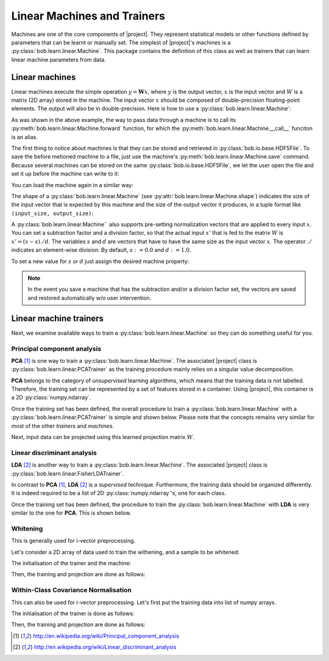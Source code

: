 .. vim: set fileencoding=utf-8 :
.. Laurent El Shafey <Laurent.El-Shafey@idiap.ch>
.. Wed Mar 14 12:31:35 2012 +0100
.. modified by Elie Khoury <elie.khoury@idiap.ch>
.. Mon May 06 15:50:20 2013 +0100
.. consolidated by Andre Anjos <andre.anjos@idiap.ch>
.. Wed 15 Jan 2014 12:20:47 CET
..
.. Copyright (C) 2011-2014 Idiap Research Institute, Martigny, Switzerland

.. testsetup:: *

   import os
   import numpy
   import tempfile
   import bob.learn.linear
   import bob.io.base

   numpy.set_printoptions(precision=3, suppress=True)

   current_directory = os.path.realpath(os.curdir)
   temp_dir = tempfile.mkdtemp(prefix='bob_doctest_')
   os.chdir(temp_dir)

==============================
 Linear Machines and Trainers
==============================

Machines are one of the core components of |project|. They represent
statistical models or other functions defined by parameters that can be learnt
or manually set. The simplest of |project|'s machines is a
:py:class:`bob.learn.linear.Machine`. This package contains the definition of
this class as well as trainers that can learn linear machine parameters from
data.

Linear machines
---------------

Linear machines execute the simple operation :math:`y = \mathbf{W} x`, where
:math:`y` is the output vector, :math:`x` is the input vector and :math:`W` is
a matrix (2D array) stored in the machine. The input vector :math:`x` should be
composed of double-precision floating-point elements. The output will also be
in double-precision. Here is how to use a
:py:class:`bob.learn.linear.Machine`:

.. doctest::

  >>> W = numpy.array([[0.5, 0.5], [1.0, 1.0]], 'float64')
  >>> W
  array([[ 0.5,  0.5],
         [ 1. ,  1. ]])
  >>> machine = bob.learn.linear.Machine(W)
  >>> machine.shape
  (2, 2)
  >>> x = numpy.array([0.3, 0.4], 'float64')
  >>> y = machine(x)
  >>> y
  array([ 0.55,  0.55])

As was shown in the above example, the way to pass data through a machine is to
call its :py:meth:`bob.learn.linear.Machine.forward` function, for which the :py:meth:`bob.learn.linear.Machine.__call__` funciton is an alias.

The first thing to notice about machines is that they can be stored and
retrieved in :py:class:`bob.io.base.HDF5File`. To save the before
metioned machine to a file, just use the machine's
:py:meth:`bob.learn.linear.Machine.save` command. Because several machines
can be stored on the same :py:class:`bob.io.base.HDF5File`, we let the user
open the file and set it up before the machine can write to it:

.. doctest::

  >>> myh5_file = bob.io.base.HDF5File('linear.hdf5', 'w')
  >>> #do other operations on myh5_file to set it up, optionally
  >>> machine.save(myh5_file)
  >>> del myh5_file #close

You can load the machine again in a similar way:

.. doctest::

  >>> myh5_file = bob.io.base.HDF5File('linear.hdf5')
  >>> reloaded = bob.learn.linear.Machine(myh5_file)
  >>> numpy.array_equal(machine.weights, reloaded.weights)
  True

The shape of a :py:class:`bob.learn.linear.Machine` (see
:py:attr:`bob.learn.linear.Machine.shape`) indicates the size of the input
vector that is expected by this machine and the size of the output vector it
produces, in a tuple format like ``(input_size, output_size)``:

.. doctest::

  >>> machine.shape
  (2, 2)

A :py:class:`bob.learn.linear.Machine`` also supports pre-setting
normalization vectors that are applied to every input :math:`x`. You can set a
subtraction factor and a division factor, so that the actual input :math:`x'`
that is fed to the matrix :math:`W` is :math:`x' = (x - s) ./ d`. The variables
:math:`s` and :math:`d` are vectors that have to have the same size as the
input vector :math:`x`. The operator :math:`./` indicates an element-wise
division. By default, :math:`s := 0.0` and :math:`d := 1.0`.

.. doctest::

  >>> machine.input_subtract
  array([ 0.,  0.])
  >>> machine.input_divide
  array([ 1.,  1.])

To set a new value for :math:`s` or :math:`d` just assign the desired machine
property:

.. doctest::

  >>> machine.input_subtract = numpy.array([0.5, 0.8])
  >>> machine.input_divide = numpy.array([2.0, 4.0])
  >>> y = machine(x)
  >>> y
  array([-0.15, -0.15])

.. note::

  In the event you save a machine that has the subtraction and/or a division
  factor set, the vectors are saved and restored automatically w/o user
  intervention.

Linear machine trainers
-----------------------

Next, we examine available ways to train a :py:class:`bob.learn.linear.Machine`
so they can do something useful for you.

Principal component analysis
============================

**PCA** [1]_ is one way to train a :py:class:`bob.learn.linear.Machine`. The
associated |project| class is :py:class:`bob.learn.linear.PCATrainer` as the
training procedure mainly relies on a singular value decomposition.

**PCA** belongs to the category of `unsupervised` learning algorithms, which
means that the training data is not labelled. Therefore, the training set can
be represented by a set of features stored in a container. Using |project|,
this container is a 2D :py:class:`numpy.ndarray`.

.. doctest::
   :options: +NORMALIZE_WHITESPACE

   >>> data = numpy.array([[3,-3,100], [4,-4,50], [3.5,-3.5,-50], [3.8,-3.7,-100]], dtype='float64')
   >>> print(data)
   [[   3.    -3.   100. ]
    [   4.    -4.    50. ]
    [   3.5   -3.5  -50. ]
    [   3.8   -3.7 -100. ]]

Once the training set has been defined, the overall procedure to train a
:py:class:`bob.learn.linear.Machine` with a
:py:class:`bob.learn.linear.PCATrainer` is simple and shown below. Please note
that the concepts remains very similar for most of the other `trainers` and
`machines`.

.. doctest::
   :options: +NORMALIZE_WHITESPACE

   >>> trainer = bob.learn.linear.PCATrainer() # Creates a PCA trainer
   >>> [machine, eig_vals] = trainer.train(data)  # Trains the machine with the given data
   >>> print(machine.weights)  # The weights of the returned (linear) Machine after the training procedure
   [[ 0.002 -0.706 -0.708]
    [-0.002  0.708 -0.706]
    [-1.    -0.003 -0.   ]]

Next, input data can be projected using this learned projection matrix
:math:`W`.

.. doctest::
   :options: +NORMALIZE_WHITESPACE

   >>> e = numpy.array([3.2,-3.3,-10], 'float64')
   >>> print(machine(e))
   [ 9.999 0.47 0.092]


Linear discriminant analysis
============================

**LDA** [2]_ is another way to train a :py:class:`bob.learn.linear.Machine`.
The associated |project| class is
:py:class:`bob.learn.linear.FisherLDATrainer`.

In contrast to **PCA** [1]_, **LDA** [2]_ is a `supervised` technique.
Furthermore, the training data should be organized differently. It is indeed
required to be a list of 2D :py:class:`numpy.ndarray`\'s, one for each class.

.. doctest::
   :options: +NORMALIZE_WHITESPACE

   >>> data1 = numpy.array([[3,-3,100], [4,-4,50], [40,-40,150]], dtype='float64')
   >>> data2 = numpy.array([[3,6,-50], [4,8,-100], [40,79,-800]], dtype='float64')
   >>> data = [data1,data2]

Once the training set has been defined, the procedure to train the
:py:class:`bob.learn.linear.Machine` with **LDA** is very similar to the one
for **PCA**. This is shown below.

.. doctest::
   :options: +NORMALIZE_WHITESPACE

   >>> trainer = bob.learn.linear.FisherLDATrainer()
   >>> [machine,eig_vals] = trainer.train(data)  # Trains the machine with the given data
   >>> print(eig_vals)  # doctest: +SKIP
   [ 13.10097786 0. ]
   >>> machine.resize(3,1)  # Make the output space of dimension 1
   >>> print(machine.weights)  # The new weights after the training procedure
   [[ 0.609]
    [ 0.785]
    [ 0.111]]

Whitening
==========

This is generally used for i-vector preprocessing.

Let's consider a 2D array of data used to train the withening, and a sample to be whitened:

.. doctest::
   :options: +NORMALIZE_WHITESPACE

   >>> data = numpy.array([[ 1.2622, -1.6443, 0.1889], [ 0.4286, -0.8922, 1.3020], [-0.6613,  0.0430, 0.6377], [-0.8718, -0.4788, 0.3988], [-0.0098, -0.3121,-0.1807],  [ 0.4301,  0.4886, -0.1456]])
   >>> sample = numpy.array([1, 2, 3.])

The initialisation of the trainer and the machine:

.. doctest::
   :options: +NORMALIZE_WHITESPACE

   >>> t = bob.learn.linear.WhiteningTrainer()

Then, the training and projection are done as follows:

.. doctest::
   :options: +NORMALIZE_WHITESPACE, +ELLIPSIS

   >>> m = t.train(data)
   >>> withened_sample = m.forward(sample)


Within-Class Covariance Normalisation
=====================================

This can also be used for i-vector preprocessing. Let's first put the training data into list of numpy arrays.

.. doctest::
   :options: +NORMALIZE_WHITESPACE

   >>> data = [numpy.array([[ 1.2622, -1.6443, 0.1889], [ 0.4286, -0.8922, 1.3020]]), numpy.array([[-0.6613,  0.0430, 0.6377], [-0.8718, -0.4788, 0.3988]]), numpy.array([[-0.0098, -0.3121,-0.1807],  [ 0.4301,  0.4886, -0.1456]])]


The initialisation of the trainer is done as follows:

.. doctest::
   :options: +NORMALIZE_WHITESPACE

   >>> t = bob.learn.linear.WCCNTrainer()

Then, the training and projection are done as follows:

.. doctest::
   :options: +NORMALIZE_WHITESPACE

   >>> m = t.train(data)
   >>> wccn_sample = m.forward(sample)


.. Place here your external references
.. [1] http://en.wikipedia.org/wiki/Principal_component_analysis
.. [2] http://en.wikipedia.org/wiki/Linear_discriminant_analysis
